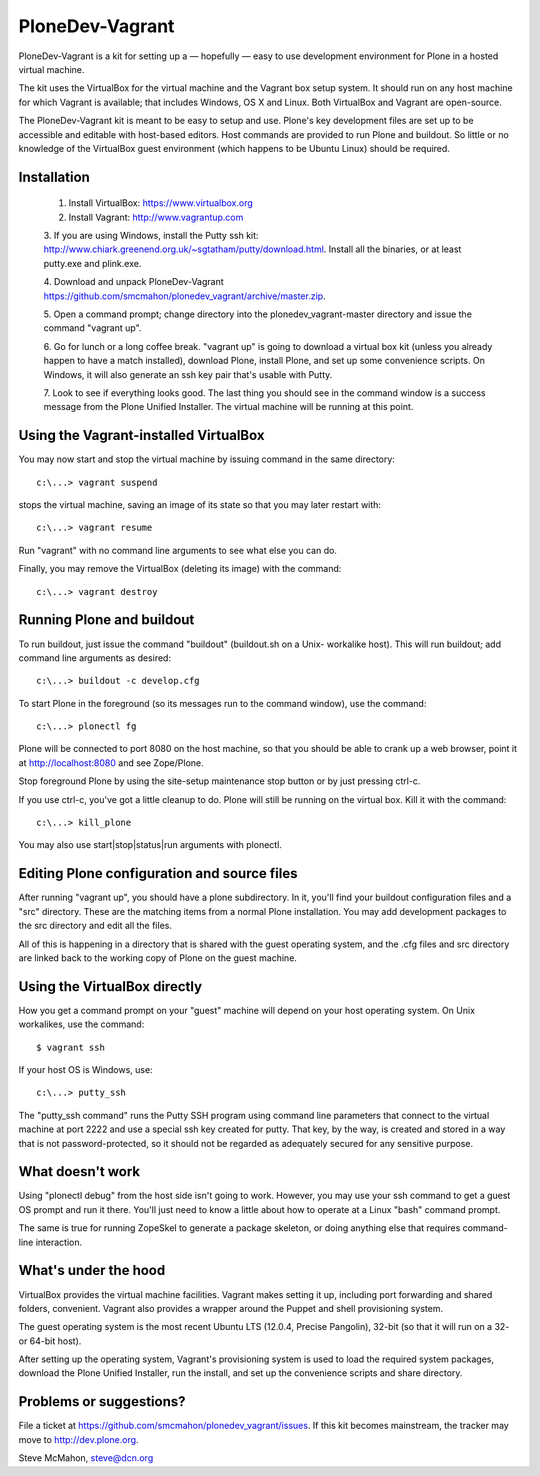 PloneDev-Vagrant
================

PloneDev-Vagrant is a kit for setting up a — hopefully — easy to use
development environment for Plone in a hosted virtual machine.

The kit uses the VirtualBox for the virtual machine and the Vagrant box setup
system. It should run on any host machine for which Vagrant is available; that
includes Windows, OS X and Linux. Both VirtualBox and Vagrant are open-source.

The PloneDev-Vagrant kit is meant to be easy to setup and use. Plone's key
development files are set up to be accessible and editable with host-based
editors. Host commands are provided to run Plone and buildout. So little or no
knowledge of the VirtualBox guest environment (which happens to be Ubuntu Linux)
should be required.

Installation
------------

    1. Install VirtualBox: https://www.virtualbox.org

    2. Install Vagrant: http://www.vagrantup.com

    3. If you are using Windows, install the Putty ssh kit:
    http://www.chiark.greenend.org.uk/~sgtatham/putty/download.html. Install all
    the binaries, or at least putty.exe and plink.exe.

    4. Download and unpack PloneDev-Vagrant
    https://github.com/smcmahon/plonedev_vagrant/archive/master.zip.

    5. Open a command prompt; change directory into the plonedev_vagrant-master
    directory and issue the command "vagrant up".

    6. Go for lunch or a long coffee break. "vagrant up" is going to download a
    virtual box kit (unless you already happen to have a match installed),
    download Plone, install Plone, and set up some convenience scripts. On Windows,
    it will also generate an ssh key pair that's usable with Putty.

    7. Look to see if everything looks good. The last thing you should see in the
    command window is a success message from the Plone Unified Installer. The
    virtual machine will be running at this point.

Using the Vagrant-installed VirtualBox
--------------------------------------

You may now start and stop the virtual machine by issuing command in the same
directory::

    c:\...> vagrant suspend

stops the virtual machine, saving an image of its state so that you may later
restart with::

    c:\...> vagrant resume

Run "vagrant" with no command line arguments to see what else you can do.

Finally, you may remove the VirtualBox (deleting its image) with the command::

    c:\...> vagrant destroy

Running Plone and buildout
--------------------------

To run buildout, just issue the command "buildout" (buildout.sh on a Unix-
workalike host). This will run buildout; add command line arguments as
desired::

    c:\...> buildout -c develop.cfg

To start Plone in the foreground (so its messages run to the command window),
use the command::

    c:\...> plonectl fg

Plone will be connected to port 8080 on the host machine, so that you should
be able to crank up a web browser, point it at http://localhost:8080 and see
Zope/Plone.

Stop foreground Plone by using the site-setup maintenance stop button or by
just pressing ctrl-c.

If you use ctrl-c, you've got a little cleanup to do. Plone will still be
running on the virtual box. Kill it with the command::

    c:\...> kill_plone

You may also use start|stop|status|run arguments with plonectl.

Editing Plone configuration and source files
--------------------------------------------

After running "vagrant up", you should have a plone subdirectory. In it,
you'll find your buildout configuration files and a "src" directory. These are
the matching items from a normal Plone installation. You may add development
packages to the src directory and edit all the files.

All of this is happening in a directory that is shared with the guest
operating system, and the .cfg files and src directory are linked back to the
working copy of Plone on the guest machine.

Using the VirtualBox directly
-----------------------------

How you get a command prompt on your "guest" machine will depend on your host
operating system. On Unix workalikes, use the command::

    $ vagrant ssh

If your host OS is Windows, use::

    c:\...> putty_ssh

The "putty_ssh command" runs the Putty SSH program using command line
parameters that connect to the virtual machine at port 2222 and use a special
ssh key created for putty. That key, by the way, is created and stored in a
way that is not password-protected, so it should not be regarded as adequately
secured for any sensitive purpose.

What doesn't work
-----------------

Using "plonectl debug" from the host side isn't going to work. However, you
may use your ssh command to get a guest OS prompt and run it there. You'll
just need to know a little about how to operate at a Linux "bash" command
prompt.

The same is true for running ZopeSkel to generate a package skeleton, or doing
anything else that requires command-line interaction.

What's under the hood
---------------------

VirtualBox provides the virtual machine facilities. Vagrant makes setting it
up, including port forwarding and shared folders, convenient. Vagrant also
provides a wrapper around the Puppet and shell provisioning system.

The guest operating system is the most recent Ubuntu LTS (12.0.4, Precise
Pangolin), 32-bit (so that it will run on a 32- or 64-bit host).

After setting up the operating system, Vagrant's provisioning system is used
to load the required system packages, download the Plone Unified Installer,
run the install, and set up the convenience scripts and share directory.

Problems or suggestions?
------------------------

File a ticket at https://github.com/smcmahon/plonedev_vagrant/issues. If this
kit becomes mainstream, the tracker may move to http://dev.plone.org.

Steve McMahon, steve@dcn.org

